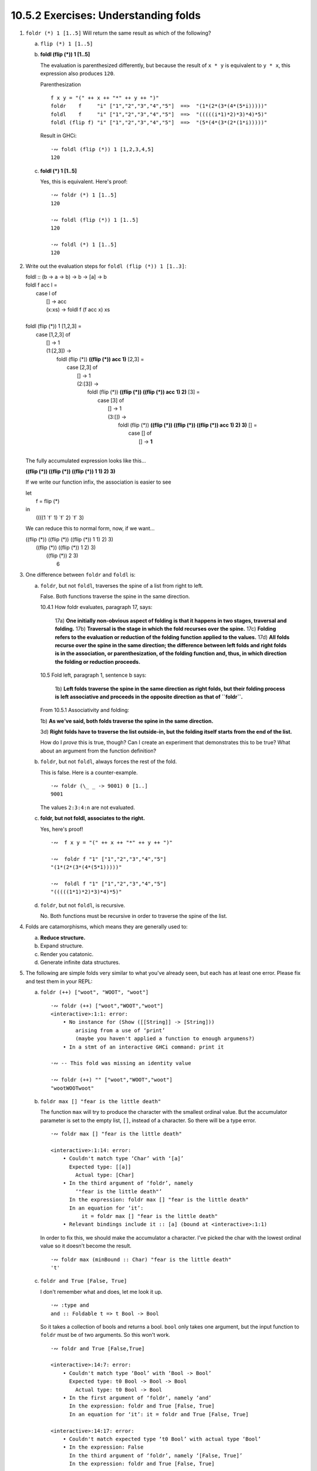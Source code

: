 10.5.2 Exercises: Understanding folds
^^^^^^^^^^^^^^^^^^^^^^^^^^^^^^^^^^^^^
.. CHAPTER 10. DATA STRUCTURE ORIGAMI 365

.. What would an ideal solution to these multiple-choice problems look like?
   Guess, rationale, test, analysis of test results, button to reproduce test, revision of rationale.

1. ``foldr (*) 1 [1..5]`` Will return the same result as which of the following?

   a) ``flip (*) 1 [1..5]``

      .. include:: ../../10.5.2_-_understanding_folds.rst.d/1a.rst

   b) **foldl (flip (*)) 1 [1..5]**

      The evaluation is parenthesized differently, but
      because the result of ``x * y`` is equivalent to
      ``y * x``, this expression also produces ``120``.

      Parenthesization

      ::

        f x y = "(" ++ x ++ "*" ++ y ++ ")"
        foldr    f     "i" ["1","2","3","4","5"]  ==>  "(1*(2*(3*(4*(5*i)))))"
        foldl    f     "i" ["1","2","3","4","5"]  ==>  "(((((i*1)*2)*3)*4)*5)"
        foldl (flip f) "i" ["1","2","3","4","5"]  ==>  "(5*(4*(3*(2*(1*i)))))"

      Result in GHCi::

        ·∾ foldl (flip (*)) 1 [1,2,3,4,5]
        120

   c) **foldl (*) 1 [1..5]**

      Yes, this is equivalent.
      Here's proof:

      ::

         ·∾ foldr (*) 1 [1..5]
         120

         ·∾ foldl (flip (*)) 1 [1..5]
         120

         ·∾ foldl (*) 1 [1..5]
         120

2. Write out the evaluation steps for ``foldl (flip (*)) 1 [1..3]``:

   |  foldl :: (b -> a -> b) -> b -> [a] -> b
   |  foldl f acc l =
   |    case l of
   |     [] -> acc
   |     (x:xs) -> foldl f (f acc x) xs
   |
   |  foldl (flip (*)) 1 [1,2,3] =
   |    case [1,2,3] of
   |     [] -> 1
   |     (1:[2,3]) ->
   |       foldl (flip (*)) **((flip (*)) acc 1)** [2,3] =
   |         case [2,3] of
   |           [] -> 1
   |           (2:[3]) ->
   |             foldl (flip (*)) **((flip (*)) ((flip (*)) acc 1) 2)** [3] =
   |               case [3] of
   |                 [] -> 1
   |                 (3:[]) ->
   |                     foldl (flip (*)) **((flip (*)) ((flip (*)) ((flip (*)) acc 1) 2) 3)** [] =
   |                       case [] of
   |                         [] -> **1**
   |

   The fully accumulated expression looks like this...


   **((flip (*)) ((flip (*)) ((flip (*)) 1 1) 2) 3)**

   If we write our function infix, the association is easier to see

   | let
   |   f = flip (*)
   | in
   |   ((((1 \`f` 1) \`f` 2) \`f` 3)

   We can reduce this to normal form, now, if we want...

   |     ((flip (*)) ((flip (*)) ((flip (*)) 1 1) 2) 3)
   |                    ((flip (*)) ((flip (*)) 1 2) 3)
   |                                   ((flip (*)) 2 3)
   |                                                 6

3. One difference between ``foldr`` and ``foldl`` is:

   a) ``foldr``, but not ``foldl``, traverses the spine of a list from right to left.

      False. Both functions traverse the spine in the same direction.

      10.4.1 How foldr evaluates, paragraph 17, says:

        17a) **One initially non-obvious aspect of folding is that it happens in two stages, traversal and folding.**
        17b) **Traversal is the stage in which the fold recurses over the spine.**
        17c) **Folding refers to the evaluation or reduction of the folding function applied to the values.**
        17d) **All folds recurse over the spine in the same direction;
        the difference between left folds and right folds
        is in the association, or parenthesization, of the folding function
        and, thus, in which direction the folding or reduction proceeds.**


      10.5 Fold left, paragraph 1, sentence b says:

        1b) **Left folds traverse the spine in the same direction as right folds, but their folding
        process is left associative and proceeds in the opposite direction as that of ``foldr``.**

      From 10.5.1 Associativity and folding:

      1b) **As we've said, both folds traverse the spine in the
      same direction.**

      3d) **Right folds have to traverse the list outside-in, but
      the folding itself starts from the end of the list.**

      How do I *prove* this is true, though?
      Can I create an experiment that demonstrates this to be true?
      What about an argument from the function definition?

   b) ``foldr``, but not ``foldl``, always forces the rest of the fold.

      This is false.
      Here is a counter-example.

      ::

        ·∾ foldr (\_ _ -> 9001) 0 [1..]
        9001

      The values ``2:3:4:n`` are not evaluated.

   c) **foldr, but not foldl, associates to the right.**

      Yes, here's proof!

      ::

        ·∾  f x y = "(" ++ x ++ "*" ++ y ++ ")"

        ·∾  foldr f "1" ["1","2","3","4","5"]
        "(1*(2*(3*(4*(5*1)))))"

        ·∾  foldl f "1" ["1","2","3","4","5"]
        "(((((1*1)*2)*3)*4)*5)"

   d) ``foldr``, but not ``foldl``, is recursive.

      No. Both functions must be recursive in order to traverse the spine of the list.

4. Folds are catamorphisms, which means they are generally used to:

   a) **Reduce structure.**
   b) Expand structure.
   c) Render you catatonic.
   d) Generate infinite data structures.

5. The following are simple folds very similar to what you've already seen,
   but each has at least one error. Please fix and test them in your REPL:

   a) ``foldr (++) ["woot", "WOOT", "woot"]``

      ::

        ·∾ foldr (++) ["woot","WOOT","woot"]
        <interactive>:1:1: error:
            • No instance for (Show ([[String]] -> [String]))
                arising from a use of ‘print’
                (maybe you haven't applied a function to enough argumens?)
            • In a stmt of an interactive GHCi command: print it

        ·∾ -- This fold was missing an identity value

        ·∾ foldr (++) "" ["woot","WOOT","woot"]
        "wootWOOTwoot"

   b) ``foldr max [] "fear is the little death"``

      The function ``max`` will try to produce the character with the smallest ordinal value.
      But the accumulator parameter is set to the empty list, ``[]``, instead of a character.
      So there will be a type error.

      ::

          ·∾ foldr max [] "fear is the little death"

          <interactive>:1:14: error:
              • Couldn't match type ‘Char’ with ‘[a]’
                Expected type: [[a]]
                  Actual type: [Char]
              • In the third argument of ‘foldr’, namely
                  ‘"fear is the little death"’
                In the expression: foldr max [] "fear is the little death"
                In an equation for ‘it’:
                    it = foldr max [] "fear is the little death"
              • Relevant bindings include it :: [a] (bound at <interactive>:1:1)

      In order to fix this, we should make the accumulator a character.
      I've picked the char with the lowest ordinal value so it doesn't become the result.

      ::

         ·∾ foldr max (minBound :: Char) "fear is the little death"
         't'

   c) ``foldr and True [False, True]``

      I don't remember what ``and`` does, let me look it up.

      ::

        ·∾ :type and
        and :: Foldable t => t Bool -> Bool

      So it takes a collection of bools and returns a bool.
      ``bool`` only takes one argument, but the input function to
      ``foldr`` must be of two arguments.  So this won't work.

      ::

         ·∾ foldr and True [False,True]

         <interactive>:14:7: error:
             • Couldn't match type ‘Bool’ with ‘Bool -> Bool’
               Expected type: t0 Bool -> Bool -> Bool
                 Actual type: t0 Bool -> Bool
             • In the first argument of ‘foldr’, namely ‘and’
               In the expression: foldr and True [False, True]
               In an equation for ‘it’: it = foldr and True [False, True]

         <interactive>:14:17: error:
             • Couldn't match expected type ‘t0 Bool’ with actual type ‘Bool’
             • In the expression: False
               In the third argument of ‘foldr’, namely ‘[False, True]’
               In the expression: foldr and True [False, True]

         <interactive>:14:23: error:
             • Couldn't match expected type ‘t0 Bool’ with actual type ‘Bool’
             • In the expression: True
               In the third argument of ‘foldr’, namely ‘[False, True]’
               In the expression: foldr and True [False, True]

      So, I'll write a new input function that takes two arguments, instead.

      ::

        ·∾ foldr (\x y -> x && y) True [False,True]
        False

   d) This one is more subtle than the previous.

      ::

        foldr (||) True [False, True]

      Can it ever return a different answer?

      This function will always return True,
      since the z value is True,
      and ``((||) False True)`` returns True.

      ::

        ·∾ foldr (||) True [False,True]
        True
        ·∾ foldr (||) True [False,False,False]
        True
        ·∾ foldr (||) True [True,True,True]
        True

      If we change the z value to False, then it's possible for
      this expression to return False, given the right input
      list.

      ::

        ·∾ foldr (||) False [True,True,True]
        True
        ·∾ foldr (||) False [True,True,False]
        True
        ·∾ foldr (||) False [False,False,False]
        False

   e) ``foldl ((++) . show) "" [1..5]``

       The arguments to our input function are reversed.
       Using ``foldr`` instead of ``foldl`` will have the intended effect.

       ::

          ·∾ foldl ((++) . show) "" [1,2,3,4,5]
          <interactive>:31:25: error:
              • No instance for (Num [Char]) arising from the literal ‘1’
              • In the expression: 1
                In the third argument of ‘foldl’, namely ‘[1, 2, 3, 4, ....]’
                In the expression: foldl ((++) . show) "" [1, 2, 3, 4, ....]

          ·∾ ((++) . show) "" [1,2,3,4]
          <interactive>:33:19: error:
              • No instance for (Num Char) arising from the literal ‘1’
              • In the expression: 1
                In the second argument of ‘(++) . show’, namely ‘[1, 2, 3, 4]’
                In the expression: ((++) . show) "" [1, 2, 3, 4]

          ·∾ ((++) . show) [1,2,3,4] ""
          "[1,2,3,4]"

          ·∾ foldr ((++) . show) "" [1,2,3,4,5]
          "12345"

          ·∾ foldl (flip ((++) . show)) "" [1,2,3,4,5]
          "54321"

   f) ``foldr const 'a' [1..5]``

      The type signature of ``foldr`` is...

      ::

        foldr :: Foldable t => (a -> b -> b) -> b -> t a -> b

      The ``b`` type variable is determined by the argument value we
      supply to our ``z`` parameter, ``'a'``.


      The value ``'a'`` is a character.

      ::

        ·∾ :type 'a'
        'a' :: Char

      Therefore, the input function bound to ``f`` must return a
      character.

      But the first argument to our input function ``const`` is the
      first element of the list, ``1``.

      The full expression would be
      ``const 1 (const 2 (const 3 (const 4 (const 5 'a'))))``.

      ``const`` always returns its first argument.

      The return value of ``1 :: Num a => a`` does not match the
      expected return type of ``Char``. So we get a type error
      when GHC tries to infer a type that is both a ``Char``,
      and has an instance of ``Num``.

      ::

        ·∾ foldr const 'a' [1,2,3,4,5]

        <interactive>:52:18: error:
            • No instance for (Num Char) arising from the literal ‘1’
            • In the expression: 1
              In the third argument of ‘foldr’, namely ‘[1, 2, 3, 4, ....]’
              In the expression: foldr const 'a' [1, 2, 3, 4, ....]

      To fix this, we can change the ``'a'`` to ``0``.

      ::

        ·∾ foldr const 0 [1,2,3,4,5]
        1

      Or we can flip const, so that it receives ``'a'`` as it's first argument.

      ::

        ·∾ foldr (flip const) 'a' [1,2,3,4,5]
        'a'

      Which evaluates like this

      ::

        (flip const)
          1
          ((flip const) 2 ((flip const) 3 ((flip const) 4 ((flip const) 5 'a' ))))

        (flip const)
          1
          ((flip const) 2 ((flip const) 3 ((flip const) 4 'a')))

        (flip const)
          1
          ((flip const) 2 ((flip const) 3 'a'))

        (flip const)
          1
          ((flip const) 2 'a')

        (flip const) 1 'a'

        'a'


   g) ``foldr const 0 "tacos"``

     Let's look at the type signature for foldr again.

     ::

       ·∾ :type foldr
        foldr :: Foldable t => (a -> b -> b) -> b -> t a -> b

     Now I'll examine the types of each argument.

     ::

        ·∾ :type const
        const :: a -> b -> a

        ·∾ :type 0
        0 :: Num p => p

        ·∾ :type "tacos"
        "tacos" :: [Char]

     If I plug in the types to foldr's type signature by hand, I get this.

     ::

       foldr :: Foldable t => (a -> b -> b) -> b -> t a -> b

       -- First I'll line it up

       foldr const 0 "tacos" ::     const :: (a -> b -> a)
                             ->         0 :: Num b => b
                             ->   "tacos" :: [Char]

       -- Now I'll plug in the types so that all occurences of them are substituted in
       -- a ~ Char
       -- b ~ Num b => b
       -- Foldable t => t ~ []
       foldr const 0 "tacos" ::
         Num b
         =>  (b -> Char -> b)
         ->  b
         ->  [Char]

     So looking at this type signature, ``const`` *must* return a
     ``Num a => a``.  The second argument to ``const`` must also
     be a ``Char``.  But the accumulator, which serves as the
     second argument to ``const``, is a ``Char``, instead.

     So I should get a type error when I run this, that tells me
     that ``Char`` does not have an instance of the ``Num``
     typeclass. Let me try.

     ::

       ·∾ :type foldr const 0 "tacos"

       <interactive>:1:13: error:
           • No instance for (Num Char) arising from the literal ‘0’
           • In the second argument of ‘foldr’, namely ‘0’
             In the expression: foldr const 0 "tacos"
            value

    So now we have two options: implement an instance of
    ``Num`` for ``Char``, or we can ``flip const``.

    ::

      ·∾ foldr (flip const) 0 "tacos"
      0

   h) ``foldl (flip const) 0 "burritos"``

      Now we need to unflip const :)

      ::

        ·∾ foldl (flip const) 0 "burritos"

        <interactive>:31:20: error:
            • No instance for (Num Char) arising from the literal ‘0’
            • In the second argument of ‘foldl’, namely ‘0’
              In the expression: foldl (flip const) 0 "burritos"
              In an equation for ‘it’: it = foldl (flip const) 0 "burritos"
        ·∾ foldl const 0 "burritos"
        0

   i) ``foldl (flip const) 'z' [1..5]``

      ::

        ·∾ foldl (flip const) 'z' [1..5]
        <interactive>:34:25: error:
            • No instance for (Num Char) arising from the literal ‘1’
            • In the expression: 1
              In the third argument of ‘foldl’, namely ‘[1 .. 5]’
              In the expression: foldl (flip const) 'z' [1 .. 5]
        ·∾ foldl const 'z' [1..5]
        'z'

.. CHAPTER 10. DATA STRUCTURE ORIGAMI 366
